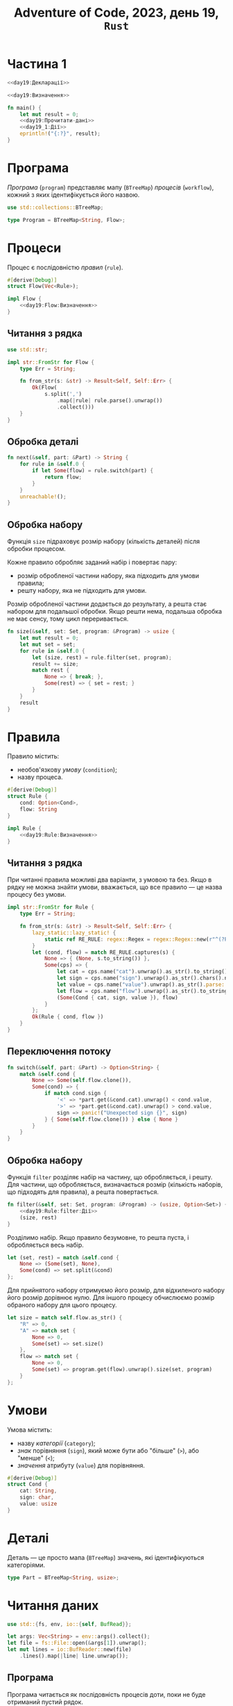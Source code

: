#+title: Adventure of Code, 2023, день 19, =Rust=

* Частина 1

#+begin_src rust :noweb yes :mkdirp yes :tangle src/bin/day19_1.rs
  <<day19:Декларації>>

  <<day19:Визначення>>

  fn main() {
      let mut result = 0;
      <<day19:Прочитати-дані>>
      <<day19_1:Дії>>
      eprintln!("{:?}", result);
  }
#+end_src

* Програма

/Програма/ (=program=) представляє мапу (~BTreeMap~) /процесів/ (=workflow=), кожний з яких
ідентифікується його назвою.

#+begin_src rust :noweb-ref day19:Декларації
  use std::collections::BTreeMap;
#+end_src

#+begin_src rust :noweb-ref day19:Визначення
  type Program = BTreeMap<String, Flow>;
#+end_src

* Процеси

Процес є послідовністю /правил/ (=rule=).

#+begin_src rust :noweb yes :noweb-ref day19:Визначення
  #[derive(Debug)]
  struct Flow(Vec<Rule>);

  impl Flow {
      <<day19:Flow:Визначення>>
  }
#+end_src

** Читання з рядка

#+begin_src rust :noweb-ref day19:Декларації
  use std::str;
#+end_src

#+begin_src rust :noweb-ref day19:Визначення
  impl str::FromStr for Flow {
      type Err = String;

      fn from_str(s: &str) -> Result<Self, Self::Err> {
          Ok(Flow(
              s.split(',')
                  .map(|rule| rule.parse().unwrap())
                  .collect()))
      }       
  }
#+end_src

** Обробка деталі

#+begin_src rust :noweb-ref day19:Flow:Визначення
  fn next(&self, part: &Part) -> String {
      for rule in &self.0 {
          if let Some(flow) = rule.switch(part) {
              return flow;
          }
      }
      unreachable!();
  }
#+end_src

** Обробка набору

Функція ~size~ підраховує розмір набору (кількість деталей) після обробки процесом.

Кожне правило обробляє заданий набір і повертає пару:

- розмір обробленої частини набору, яка підходить для умови правила;
- решту набору, яка не підходить для умови.

Розмір обробленої частини додається до результату, а решта стає набором для подальшої обробки. Якщо решти
нема, подальша обробка не має сенсу, тому цикл переривається.

#+begin_src rust :noweb yes :noweb-ref day19:Flow:Визначення
  fn size(&self, set: Set, program: &Program) -> usize {
      let mut result = 0;
      let mut set = set;
      for rule in &self.0 {
          let (size, rest) = rule.filter(set, program);
          result += size;
          match rest {
              None => { break; },
              Some(rest) => { set = rest; }
          }
      }
      result
  }
#+end_src

* Правила

Правило містить:

- необов'язкову /умову/ (=condition=);
- назву процеса.

#+begin_src rust :noweb yes :noweb-ref day19:Визначення
  #[derive(Debug)]
  struct Rule {
      cond: Option<Cond>,
      flow: String
  }

  impl Rule {
      <<day19:Rule:Визначення>>
  }
#+end_src

** Читання з рядка

При читанні правила можливі два варіанти, з умовою та без. Якщо в рядку не можна знайти умови,
вважається, що все правило --- це назва процесу без умови.

#+begin_src rust :noweb-ref day19:Визначення
  impl str::FromStr for Rule {
      type Err = String;

      fn from_str(s: &str) -> Result<Self, Self::Err> {
          lazy_static::lazy_static! {
              static ref RE_RULE: regex::Regex = regex::Regex::new(r"^(?P<cat>[xmas])(?P<sign>[<>])(?P<value>\d+):(?P<flow>[a-zAR]+)$").unwrap();
          }
          let (cond, flow) = match RE_RULE.captures(s) {
              None => { (None, s.to_string()) },
              Some(cps) => {
                  let cat = cps.name("cat").unwrap().as_str().to_string();
                  let sign = cps.name("sign").unwrap().as_str().chars().next().unwrap();
                  let value = cps.name("value").unwrap().as_str().parse::<usize>().unwrap();
                  let flow = cps.name("flow").unwrap().as_str().to_string();
                  (Some(Cond { cat, sign, value }), flow)
              }
          };
          Ok(Rule { cond, flow })
      }       
  }
#+end_src

** Переключення потоку

#+begin_src rust :noweb-ref day19:Rule:Визначення
  fn switch(&self, part: &Part) -> Option<String> {
      match &self.cond {
          None => Some(self.flow.clone()),
          Some(cond) => {
              if match cond.sign {
                  '<' => *part.get(&cond.cat).unwrap() < cond.value,
                  '>' => *part.get(&cond.cat).unwrap() > cond.value,
                  sign => panic!("Unexpected sign {}", sign)
              } { Some(self.flow.clone()) } else { None }
          }
      }
  }
#+end_src

** Обробка набору

Функція ~filter~ розділяє набір на частину, що обробляється, і решту. Для частини, що обробляється,
визначається розмір (кількість наборів, що підходять для правила), а решта повертається.

#+begin_src rust :noweb yes :noweb-ref day19:Rule:Визначення
  fn filter(&self, set: Set, program: &Program) -> (usize, Option<Set>) {
      <<day19:Rule:filter:Дії>>
      (size, rest)
  }
#+end_src

Розділимо набір. Якщо правило безумовне, то решта пуста, і обробляється весь набір.

#+begin_src rust :noweb yes :noweb-ref day19:Rule:filter:Дії
  let (set, rest) = match &self.cond {
      None => (Some(set), None),
      Some(cond) => set.split(&cond)
  };
#+end_src

Для прийнятого набору отримуємо його розмір, для відхиленого набору його розмір дорівнює нулю. Для іншого
процесу обчислюємо розмір обраного набору для цього процесу.

#+begin_src rust :noweb yes :noweb-ref day19:Rule:filter:Дії
  let size = match self.flow.as_str() {
      "R" => 0,
      "A" => match set {
          None => 0,
          Some(set) => set.size()
      },
      flow => match set {
          None => 0,
          Some(set) => program.get(flow).unwrap().size(set, program)
      }
  };
#+end_src

* Умови

Умова містить:

- назву /категорії/ (=category=);
- /знак/ порівняння (=sign=), який може бути або "більше" (~>~), або "менше" (~<~);
- /значення/ атрибуту (=value=) для порівняння.

#+begin_src rust :noweb-ref day19:Визначення
  #[derive(Debug)]
  struct Cond {
      cat: String,
      sign: char,
      value: usize
  }
#+end_src

* Деталі

Деталь --- це просто мапа (~BTreeMap~) значень, які ідентифікуються категоріями.

#+begin_src rust :noweb-ref day19:Визначення
  type Part = BTreeMap<String, usize>;
#+end_src

* Читання даних

#+begin_src rust :noweb-ref day19:Декларації
  use std::{fs, env, io::{self, BufRead}};
#+end_src

#+begin_src rust :noweb-ref day19:Прочитати-дані
  let args: Vec<String> = env::args().collect();
  let file = fs::File::open(&args[1]).unwrap();
  let mut lines = io::BufReader::new(file)
      .lines().map(|line| line.unwrap());
#+end_src

** Програма

Програма читається як послідовність процесів доти, поки не буде отриманий пустий рядок.

#+begin_src rust :noweb yes :noweb-ref day19:Прочитати-дані
  let mut program = Program::new();
  while let Some(line) = lines.next() {
      if line.is_empty() { break; }
      <<day19:Прочитати-процес>>
      program.insert(name, flow);
  }
#+end_src

Розберемо процес за допомогою регулярного виразу.

#+begin_src rust :noweb-ref day19:Прочитати-процес
  lazy_static::lazy_static! {
      static ref RE_FLOW: regex::Regex = regex::Regex::new(r"^(?P<name>[a-z]+)\{(?P<flow>.+)\}$").unwrap();
  }
  let cps = RE_FLOW.captures(&line).unwrap();
  let name = cps.name("name").unwrap().as_str().to_string();
  let flow = cps.name("flow").unwrap().as_str().parse::<Flow>().unwrap();
#+end_src

* Обробка деталі

#+begin_src rust :noweb yes :noweb-ref day19_1:Дії
  for line in lines {
      let mut part = Part::new();
      for bind in line
          .strip_prefix('{').unwrap()
          .strip_suffix('}').unwrap()
          .split(',') {
              let (cat, value) = bind.split_once('=').unwrap();
              part.insert(cat.to_string(), value.parse().unwrap());
          }
      <<day19_1:Обробити-деталь>>
  }
#+end_src

Встановимо початковий процес.

#+begin_src rust :noweb yes :noweb-ref day19_1:Обробити-деталь
  let mut flow = "in".to_string();
#+end_src

Повторюємо обробку, поки в результаті обробки чергового процесу не з'явиться стан /прийняття/ (~A~-ccept) або
/відмови/ (~R~-eject).

#+begin_src rust :noweb yes :noweb-ref day19_1:Обробити-деталь
  while !["A", "R"].contains(&flow.as_str()) {
      flow = program.get(&flow).unwrap().next(&part);
  }
#+end_src

Якщо деталь прийнято, додаємо її рейтинг до результату.

#+begin_src rust :noweb yes :noweb-ref day19_1:Обробити-деталь
  if flow == "A" {
      result += part.values().sum::<usize>();
  }
#+end_src

* Частина 2

#+begin_src rust :noweb yes :mkdirp yes :tangle src/bin/day19_2.rs
  <<day19:Декларації>>

  <<day19:Визначення>>

  fn main() {
      let mut result = 0;
      <<day19:Прочитати-дані>>
      <<day19_2:Дії>>
      eprintln!("{:?}", result);
  }
#+end_src

* Набори

/Набор/ представляє множину деталей, у якої значення кожної категорії представлено /діапазоном/
(=range=), в максимумі від ~1~ до ~4000~.

#+begin_src rust :noweb yes :noweb-ref day19:Визначення
  #[derive(Debug, Clone)]
  struct Set(BTreeMap<String, Range>);

  impl Set {
      <<day19:Set:Визначення>>
  }
#+end_src

** Розмір

#+begin_src rust :noweb yes :noweb-ref day19:Set:Визначення
  fn size(&self) -> usize { self.0.values().map(|range| range.size()).product() }
#+end_src

** Розподіл

#+begin_src rust :noweb yes :noweb-ref day19:Set:Визначення
  fn split(&self, cond: &Cond) -> (Option<Self>, Option<Self>) {
      let (selected, rest) = self.0.get(&cond.cat).unwrap().split(cond.sign, cond.value);
      (selected.map(|selected| {
          let mut set = self.0.clone();
          set.insert(cond.cat.clone(), selected);
          Self(set)
      }),
       rest.map(|rest| {
          let mut set = self.0.clone();
          set.insert(cond.cat.clone(), rest);
          Self(set)
      }))
  }
#+end_src

* Діапазони

#+begin_src rust :noweb yes :noweb-ref day19:Визначення
  #[derive(Debug, Clone)]
  struct Range(usize, usize);

  impl Range {
      <<day19:Range:Визначення>>
  }
#+end_src

** Розмір

#+begin_src rust :noweb yes :noweb-ref day19:Range:Визначення
  fn size(&self) -> usize { self.1 - self.0 + 1 }
#+end_src

** Розподіл

#+begin_src rust :noweb yes :noweb-ref day19:Range:Визначення
  fn split(&self, sign: char, value: usize) -> (Option<Self>, Option<Self>) {
      <<day19:Range:split:Дії>>
  }
#+end_src

Розподіл діапазону суттєво залежить від знаку дії.

#+begin_src rust :noweb yes :noweb-ref day19:Range:split:Дії
  match sign {
      '<' => {
          if value <= self.0 {
              (None, Some(self.clone()))
          } else if self.1 < value {
              (Some(self.clone()), None)
          } else {
              (Some(Self(self.0, value - 1)), Some(Self(value, self.1)))
          }
      },
      '>' => {
          if value < self.0 {
              (Some(self.clone()), None)
          } else if self.1 <= value {
              (None, Some(self.clone()))
          } else {
              (Some(Self(value + 1, self.1)), Some(Self(self.0, value)))
          }
      },
      sign => panic!("Unexpected sign {}", sign)
  }
#+end_src

* Обробка наборів

Встановимо максимальний набір.

#+begin_src rust :noweb yes :noweb-ref day19_2:Дії
  let set = Set(BTreeMap::from([
      ("x".to_string(), Range(1, 4000)),
      ("m".to_string(), Range(1, 4000)),
      ("a".to_string(), Range(1, 4000)),
      ("s".to_string(), Range(1, 4000))
  ]));
#+end_src

Отримаємо результат як розмір початкового процесу ~in~.

#+begin_src rust :noweb yes :noweb-ref day19_2:Дії
  result = program.get("in").unwrap().size(set, &program);
#+end_src
